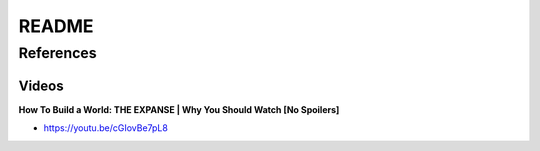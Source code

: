 .. _yiuwkIHOHI:

=======================================
README
=======================================

References
=======================================

Videos
---------------------------------------

**How To Build a World: THE EXPANSE | Why You Should Watch [No Spoilers]**

- https://youtu.be/cGIovBe7pL8
